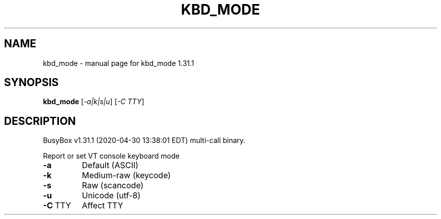.\" DO NOT MODIFY THIS FILE!  It was generated by help2man 1.47.8.
.TH KBD_MODE "1" "April 2020" "Fidelix 1.0" "User Commands"
.SH NAME
kbd_mode \- manual page for kbd_mode 1.31.1
.SH SYNOPSIS
.B kbd_mode
[\fI\,-a|k|s|u\/\fR] [\fI\,-C TTY\/\fR]
.SH DESCRIPTION
BusyBox v1.31.1 (2020\-04\-30 13:38:01 EDT) multi\-call binary.
.PP
Report or set VT console keyboard mode
.TP
\fB\-a\fR
Default (ASCII)
.TP
\fB\-k\fR
Medium\-raw (keycode)
.TP
\fB\-s\fR
Raw (scancode)
.TP
\fB\-u\fR
Unicode (utf\-8)
.TP
\fB\-C\fR TTY
Affect TTY
